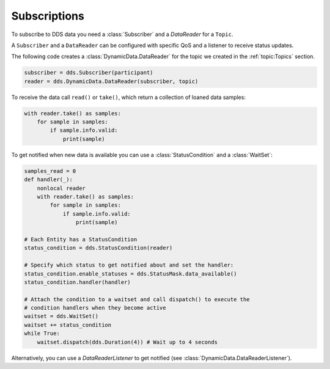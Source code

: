 .. py:currentmodule:: rti.connextdds

Subscriptions
~~~~~~~~~~~~~

To subscribe to DDS data you need a :class:`Subscriber` and a `DataReader` for
a ``Topic``.

A ``Subscriber`` and a ``DataReader`` can be configured with specific QoS and
a listener to receive status updates.

The following code creates a :class:`DynamicData.DataReader` for the topic
we created in the :ref:`topic:Topics` section.

.. code-block:: python

    subscriber = dds.Subscriber(participant)
    reader = dds.DynamicData.DataReader(subscriber, topic)

To receive the data call ``read()`` or ``take()``, which return a collection of
loaned data samples:

.. code-block:: python

    with reader.take() as samples:
        for sample in samples:
            if sample.info.valid:
                print(sample)

To get notified when new data is available you can use a :class:`StatusCondition`
and a :class:`WaitSet`:

.. code-block:: python

    samples_read = 0
    def handler(_):
        nonlocal reader
        with reader.take() as samples:
            for sample in samples:
                if sample.info.valid:
                    print(sample)

    # Each Entity has a StatusCondition
    status_condition = dds.StatusCondition(reader)

    # Specify which status to get notified about and set the handler:
    status_condition.enable_statuses = dds.StatusMask.data_available()
    status_condition.handler(handler)

    # Attach the condition to a waitset and call dispatch() to execute the
    # condition handlers when they become active
    waitset = dds.WaitSet()
    waitset += status_condition
    while True:
        waitset.dispatch(dds.Duration(4)) # Wait up to 4 seconds

Alternatively, you can use a `DataReaderListener` to get notified
(see :class:`DynamicData.DataReaderListener`).

